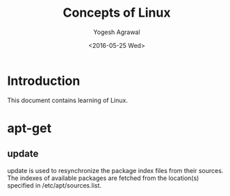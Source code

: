 #+Title: Concepts of Linux
#+Author: Yogesh Agrawal
#+Email: yogeshiiith@gmail.com
#+Date: <2016-05-25 Wed>

* Introduction
  This document contains learning of Linux.

* apt-get
** update
   update is used to resynchronize the package index files from their
   sources. The indexes of available packages are fetched from the
   location(s) specified in /etc/apt/sources.list.
